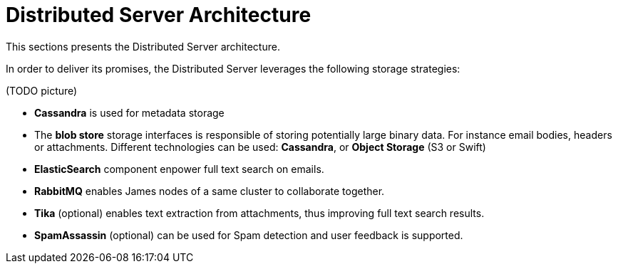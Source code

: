 = Distributed Server Architecture

This sections presents the Distributed Server architecture.

In order to deliver its promises, the Distributed Server leverages the following storage strategies:

(TODO picture)

 * *Cassandra* is used for metadata storage
 * The *blob store* storage interfaces is responsible of storing potentially large binary data. For instance
 email bodies, headers or attachments. Different technologies can be used: *Cassandra*, or *Object Storage*
(S3 or Swift)
 * *ElasticSearch* component enpower full text search on emails.
 * *RabbitMQ* enables James nodes of a same cluster to collaborate together.
 * *Tika* (optional) enables text extraction from attachments, thus improving full text search results.
 * *SpamAssassin* (optional) can be used for Spam detection and user feedback is supported.
